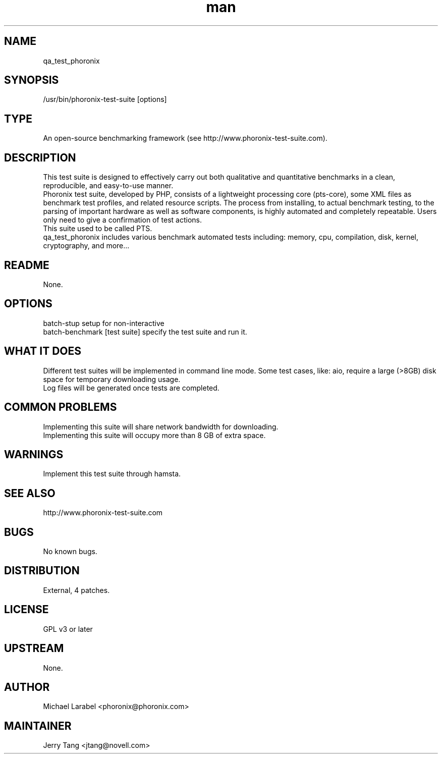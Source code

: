 ." Manpage for phoronix.
." Contact David Mulder <dmulder@novell.com> to correct errors or typos.
.TH man 8 "21 Oct 2011" "1.0" "phoronix man page"
.SH NAME
qa_test_phoronix
.SH SYNOPSIS
/usr/bin/phoronix-test-suite [options]
.SH TYPE
An open-source benchmarking framework (see http://www.phoronix-test-suite.com).
.SH DESCRIPTION
This test suite is designed to effectively carry out both qualitative and quantitative benchmarks in a clean, reproducible, and easy-to-use manner.
.br
Phoronix test suite, developed by PHP, consists of a lightweight processing core (pts-core), some XML files as benchmark test profiles, and related resource scripts. The process from installing, to actual benchmark testing, to the parsing of important hardware as well as  software components, is highly automated and completely repeatable. Users only need to give a confirmation of test actions.
.br
This suite used to be called PTS.
.br
qa_test_phoronix includes various benchmark automated tests including: memory, cpu, compilation, disk, kernel, cryptography, and more...
.SH README
None.
.SH OPTIONS
batch-stup setup for non-interactive
.br
batch-benchmark [test suite] specify the test suite and run it.
.SH WHAT IT DOES
Different test suites will be implemented in command line mode. Some test cases, like: aio, require a large (>8GB) disk space for temporary downloading usage.
.br
Log files will be generated once tests are completed.
.SH COMMON PROBLEMS
Implementing this suite will share network bandwidth for downloading.
.br
Implementing this suite will occupy more than 8 GB of extra space.
.SH WARNINGS
Implement this test suite through hamsta.
.SH SEE ALSO
http://www.phoronix-test-suite.com
.SH BUGS
No known bugs.
.SH DISTRIBUTION
External, 4 patches.
.SH LICENSE
GPL v3 or later
.SH UPSTREAM
None.
.SH AUTHOR
Michael Larabel <phoronix@phoronix.com>
.SH MAINTAINER
Jerry Tang <jtang@novell.com>
